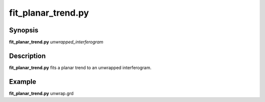 .. index:: ! fit_planar_trend.py

**************
fit_planar_trend.py
**************

Synopsis
--------
**fit_planar_trend.py** *unwrapped_interferogram* 

Description
-----------
**fit_planar_trend.py** fits a planar trend to an unwrapped interferogram. 

Example
-------
**fit_planar_trend.py** unwrap.grd 
